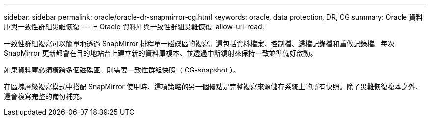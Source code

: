 ---
sidebar: sidebar 
permalink: oracle/oracle-dr-snapmirror-cg.html 
keywords: oracle, data protection, DR, CG 
summary: Oracle 資料庫與一致性群組災難恢復 
---
= Oracle 資料庫與一致性群組災難恢復
:allow-uri-read: 


[role="lead"]
一致性群組複寫可以簡單地透過 SnapMirror 排程單一磁碟區的複寫。這包括資料檔案、控制檔、歸檔記錄檔和重做記錄檔。每次 SnapMirror 更新都會在目的地站台上建立新的資料庫複本、並透過中斷鏡射來保持一致並準備好啟動。

如果資料庫必須橫跨多個磁碟區、則需要一致性群組快照（ CG-snapshot ）。

在區塊層級複寫模式中搭配 SnapMirror 使用時、這項策略的另一個優點是完整複寫來源儲存系統上的所有快照。除了災難恢復複本之外、還會複寫完整的備份補充。
